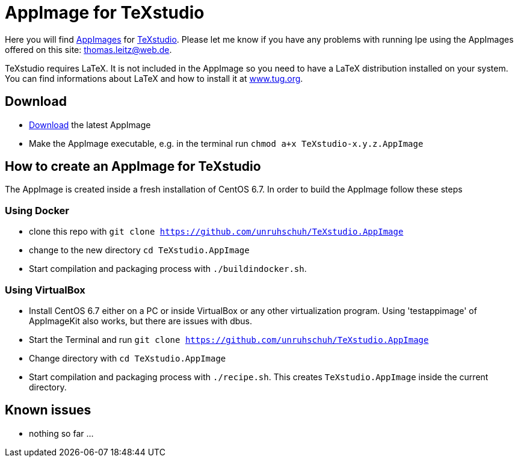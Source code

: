
= AppImage for TeXstudio

Here you will find http://appimage.org/[AppImages] for http://www.texstudio.org/[TeXstudio].
Please let me know if you have any problems with running Ipe using the AppImages offered on this site: thomas.leitz@web.de.

TeXstudio requires LaTeX. It is not included in the AppImage so you need to have a LaTeX distribution installed on your system. You can find informations about LaTeX and how to install it at https://www.tug.org/[www.tug.org].

== Download

* https://bintray.com/unruhschuh/AppImages/TeXstudio/view#files[Download] the latest AppImage 
* Make the AppImage executable, e.g. in the terminal run `chmod a+x TeXstudio-x.y.z.AppImage`

== How to create an AppImage for TeXstudio

The AppImage is created inside a fresh installation of CentOS 6.7. In order to build the AppImage follow these steps

=== Using Docker

* clone this repo with `git clone https://github.com/unruhschuh/TeXstudio.AppImage`
* change to the new directory `cd TeXstudio.AppImage`
* Start compilation and packaging process with `./buildindocker.sh`.

=== Using VirtualBox

* Install CentOS 6.7 either on a PC or inside VirtualBox or any other virtualization program. Using 'testappimage' of AppImageKit also works, but there are issues with dbus.
* Start the Terminal and run `git clone https://github.com/unruhschuh/TeXstudio.AppImage`
* Change directory with `cd TeXstudio.AppImage`
* Start compilation and packaging process with `./recipe.sh`. This creates `TeXstudio.AppImage` inside the current directory.

== Known issues

* nothing so far ...
